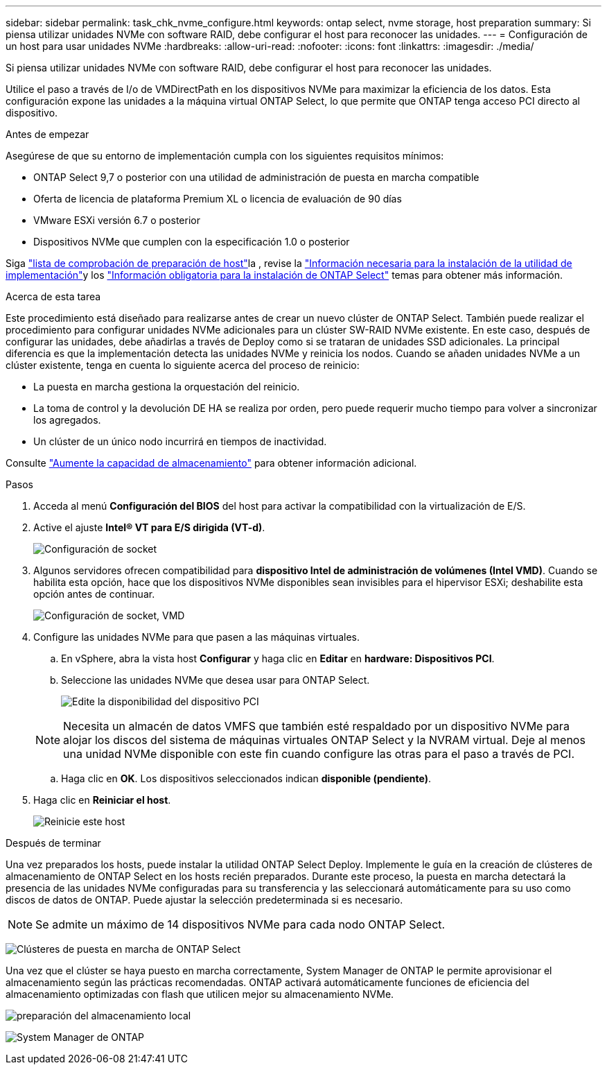 ---
sidebar: sidebar 
permalink: task_chk_nvme_configure.html 
keywords: ontap select, nvme storage, host preparation 
summary: Si piensa utilizar unidades NVMe con software RAID, debe configurar el host para reconocer las unidades. 
---
= Configuración de un host para usar unidades NVMe
:hardbreaks:
:allow-uri-read: 
:nofooter: 
:icons: font
:linkattrs: 
:imagesdir: ./media/


[role="lead"]
Si piensa utilizar unidades NVMe con software RAID, debe configurar el host para reconocer las unidades.

Utilice el paso a través de I/o de VMDirectPath en los dispositivos NVMe para maximizar la eficiencia de los datos. Esta configuración expone las unidades a la máquina virtual ONTAP Select, lo que permite que ONTAP tenga acceso PCI directo al dispositivo.

.Antes de empezar
Asegúrese de que su entorno de implementación cumpla con los siguientes requisitos mínimos:

* ONTAP Select 9,7 o posterior con una utilidad de administración de puesta en marcha compatible
* Oferta de licencia de plataforma Premium XL o licencia de evaluación de 90 días
* VMware ESXi versión 6.7 o posterior
* Dispositivos NVMe que cumplen con la especificación 1.0 o posterior


Siga link:reference_chk_host_prep.html["lista de comprobación de preparación de host"]la , revise la link:reference_chk_deploy_req_info.html["Información necesaria para la instalación de la utilidad de implementación"]y los link:reference_chk_select_req_info.html["Información obligatoria para la instalación de ONTAP Select"] temas para obtener más información.

.Acerca de esta tarea
Este procedimiento está diseñado para realizarse antes de crear un nuevo clúster de ONTAP Select. También puede realizar el procedimiento para configurar unidades NVMe adicionales para un clúster SW-RAID NVMe existente. En este caso, después de configurar las unidades, debe añadirlas a través de Deploy como si se trataran de unidades SSD adicionales. La principal diferencia es que la implementación detecta las unidades NVMe y reinicia los nodos. Cuando se añaden unidades NVMe a un clúster existente, tenga en cuenta lo siguiente acerca del proceso de reinicio:

* La puesta en marcha gestiona la orquestación del reinicio.
* La toma de control y la devolución DE HA se realiza por orden, pero puede requerir mucho tiempo para volver a sincronizar los agregados.
* Un clúster de un único nodo incurrirá en tiempos de inactividad.


Consulte link:concept_stor_capacity_inc.html["Aumente la capacidad de almacenamiento"] para obtener información adicional.

.Pasos
. Acceda al menú *Configuración del BIOS* del host para activar la compatibilidad con la virtualización de E/S.
. Active el ajuste *Intel(R) VT para E/S dirigida (VT-d)*.
+
image:nvme_01.png["Configuración de socket"]

. Algunos servidores ofrecen compatibilidad para *dispositivo Intel de administración de volúmenes (Intel VMD)*. Cuando se habilita esta opción, hace que los dispositivos NVMe disponibles sean invisibles para el hipervisor ESXi; deshabilite esta opción antes de continuar.
+
image:nvme_07.png["Configuración de socket, VMD"]

. Configure las unidades NVMe para que pasen a las máquinas virtuales.
+
.. En vSphere, abra la vista host *Configurar* y haga clic en *Editar* en *hardware: Dispositivos PCI*.
.. Seleccione las unidades NVMe que desea usar para ONTAP Select.
+
image:nvme_02.png["Edite la disponibilidad del dispositivo PCI"]

+

NOTE: Necesita un almacén de datos VMFS que también esté respaldado por un dispositivo NVMe para alojar los discos del sistema de máquinas virtuales ONTAP Select y la NVRAM virtual. Deje al menos una unidad NVMe disponible con este fin cuando configure las otras para el paso a través de PCI.

.. Haga clic en *OK*. Los dispositivos seleccionados indican *disponible (pendiente)*.


. Haga clic en *Reiniciar el host*.
+
image:nvme_03.png["Reinicie este host"]



.Después de terminar
Una vez preparados los hosts, puede instalar la utilidad ONTAP Select Deploy. Implemente le guía en la creación de clústeres de almacenamiento de ONTAP Select en los hosts recién preparados. Durante este proceso, la puesta en marcha detectará la presencia de las unidades NVMe configuradas para su transferencia y las seleccionará automáticamente para su uso como discos de datos de ONTAP. Puede ajustar la selección predeterminada si es necesario.


NOTE: Se admite un máximo de 14 dispositivos NVMe para cada nodo ONTAP Select.

image:nvme_04.png["Clústeres de puesta en marcha de ONTAP Select"]

Una vez que el clúster se haya puesto en marcha correctamente, System Manager de ONTAP le permite aprovisionar el almacenamiento según las prácticas recomendadas. ONTAP activará automáticamente funciones de eficiencia del almacenamiento optimizadas con flash que utilicen mejor su almacenamiento NVMe.

image:nvme_05.png["preparación del almacenamiento local"]

image:nvme_06.png["System Manager de ONTAP"]
